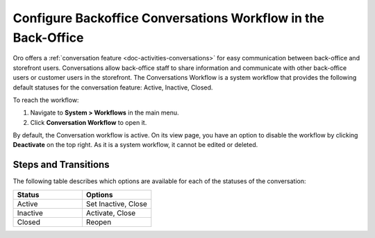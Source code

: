 .. _system--workflows--conversations-backoffice-workflow:

Configure Backoffice Conversations Workflow in the Back-Office
==============================================================

Oro offers a :ref:`conversation feature <doc-activities-conversations>` for easy communication between back-office and storefront users. Conversations allow back-office staff to share information and communicate with other back-office users or customer users in the storefront. The Conversations Workflow is a system workflow that provides the following default statuses for the conversation feature: Active, Inactive, Closed.

.. image:: /user/img/system/workflows/conversations/activities-conversations-view.png
   :alt: Illustration of the workflow transition on a view page of a conversation

To reach the workflow:

1. Navigate to **System > Workflows** in the main menu.
2. Click **Conversation Workflow** to open it.

.. image:: /user/img/system/workflows/conversations/conversation-flow-grid.png
   :alt: Conversations workflow in the Workflow grid

By default, the Conversation workflow is active. On its view page, you have an option to disable the workflow by clicking **Deactivate** on the top right. As it is a system workflow, it cannot be edited or deleted.

Steps and Transitions
---------------------

The following table describes which options are available for each of the statuses of the conversation:

.. csv-table::
   :header: "Status", "Options"
   :widths: 15, 15

   "Active","Set Inactive, Close"
   "Inactive","Activate, Close"
   "Closed","Reopen"

.. image:: /user/img/system/workflows/conversations/conversations-wf-view-page.png
   :alt: View page of the conversation workflow showing the workflow diagram with transitions and a button to deactivate the workflow